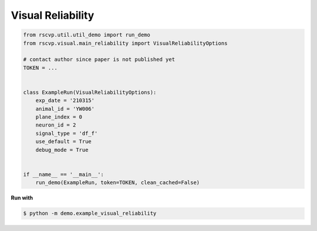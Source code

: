 Visual Reliability
=====================

.. code-block:: python


    from rscvp.util.util_demo import run_demo
    from rscvp.visual.main_reliability import VisualReliabilityOptions

    # contact author since paper is not published yet
    TOKEN = ...


    class ExampleRun(VisualReliabilityOptions):
        exp_date = '210315'
        animal_id = 'YW006'
        plane_index = 0
        neuron_id = 2
        signal_type = 'df_f'
        use_default = True
        debug_mode = True


    if __name__ == '__main__':
        run_demo(ExampleRun, token=TOKEN, clean_cached=False)



.. seealso::

    - `demo script link <https://github.com/ytsimon2004/rscvp/blob/main/demo/example_visual_reliability.py>`_


**Run with**

.. code-block:: bash

    $ python -m demo.example_visual_reliability